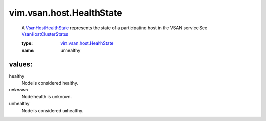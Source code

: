 .. _VsanHostHealthState: ../../../vim/vsan/host/HealthState.rst

.. _VsanHostClusterStatus: ../../../vim/vsan/host/ClusterStatus.rst

.. _vim.vsan.host.HealthState: ../../../vim/vsan/host/HealthState.rst

vim.vsan.host.HealthState
=========================
  A `VsanHostHealthState`_ represents the state of a participating host in the VSAN service.See `VsanHostClusterStatus`_ 

  :type: `vim.vsan.host.HealthState`_

  :name: unhealthy

values:
--------

healthy
   Node is considered healthy.

unknown
   Node health is unknown.

unhealthy
   Node is considered unhealthy.
